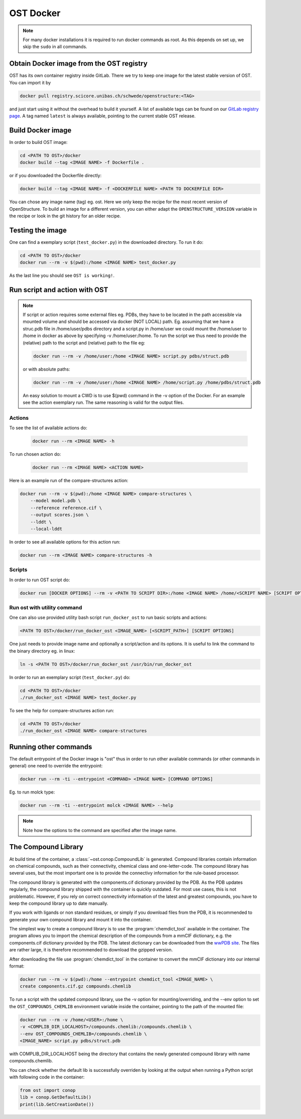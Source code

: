 OST Docker
==========

.. note::

  For many docker installations it is required to run docker commands as root. As
  this depends on set up, we skip the ``sudo`` in all commands.

Obtain Docker image from the OST registry
-----------------------------------------

OST has its own container registry inside GitLab. There we try to keep one
image for the latest stable version of OST. You can import it by

.. code-block:: bash

  docker pull registry.scicore.unibas.ch/schwede/openstructure:<TAG>

and just start using it without the overhead to build it yourself. A list of
available tags can be found on our
`GitLab registry page <https://git.scicore.unibas.ch/schwede/openstructure/container_registry/>`_.
A tag named ``latest`` is always available, pointing to the current stable OST release.


Build Docker image
------------------

In order to build OST image:

.. code-block:: bash

  cd <PATH TO OST>/docker
  docker build --tag <IMAGE NAME> -f Dockerfile .

or if you downloaded the Dockerfile directly:

.. code-block:: bash

  docker build --tag <IMAGE NAME> -f <DOCKERFILE NAME> <PATH TO DOCKERFILE DIR>

You can chose any image name (tag) eg. ost.
Here we only keep the recipe for the most recent version of OpenStructure. To
build an image for a different version, you can either adapt the
``OPENSTRUCTURE_VERSION`` variable in the recipe or look in the git history for
an older recipe.

Testing the image
-----------------

One can find a exemplary script (``test_docker.py``) in the downloaded directory.
To run it do:

.. code-block::

  cd <PATH TO OST>/docker
  docker run --rm -v $(pwd):/home <IMAGE NAME> test_docker.py

As the last line you should see ``OST is working!``.

Run script and action with OST
------------------------------

.. note::

  If script or action requires some external files eg. PDBs, they have to be located in the
  path accessible via mounted volume and should be accessed via docker (NOT LOCAL)
  path. Eg. assuming that we have a struc.pdb file in /home/user/pdbs directory and
  a script.py in /home/user we could mount the /home/user to /home in docker as
  above by specifying -v /home/user:/home. To run the script we thus need to
  provide the (relative) path to the script and (relative) path to the file eg:

  .. code-block:: bash

    docker run --rm -v /home/user:/home <IMAGE NAME> script.py pdbs/struct.pdb

  or with absolute paths:

  .. code-block:: bash

    docker run --rm -v /home/user:/home <IMAGE NAME> /home/script.py /home/pdbs/struct.pdb
  
  An easy solution to mount a CWD is to use $(pwd) command in the -v option
  of the Docker. For an example see the action exemplary run.
  The same reasoning is valid for the output files.

Actions
#######

To see the list of available actions do:

  .. code-block::

    docker run --rm <IMAGE NAME> -h

To run chosen action do:

  .. code-block::

    docker run --rm <IMAGE NAME> <ACTION NAME>

 
Here is an example run of the compare-structures action:

.. code-block::

  docker run --rm -v $(pwd):/home <IMAGE NAME> compare-structures \
      --model model.pdb \
      --reference reference.cif \
      --output scores.json \
      --lddt \
      --local-lddt

In order to see all available options for this action run:

.. code-block::

  docker run --rm <IMAGE NAME> compare-structures -h

Scripts
#######

In order to run OST script do:

.. code-block:: bash

  docker run [DOCKER OPTIONS] --rm -v <PATH TO SCRIPT DIR>:/home <IMAGE NAME> /home/<SCRIPT NAME> [SCRIPT OPTIONS]

Run ost with utility command
###############################

One can also use provided utility bash script ``run_docker_ost`` to run basic
scripts and actions:

.. code-block:: bash

  <PATH TO OST>/docker/run_docker_ost <IMAGE_NAME> [<SCRIPT_PATH>] [SCRIPT OPTIONS]

One just needs to provide image name and optionally a script/action and its
options. It is useful to link the command to the binary directory eg. in linux:

.. code-block:: bash

  ln -s <PATH TO OST>/docker/run_docker_ost /usr/bin/run_docker_ost

In order to run an exemplary script (``test_docker.py``) do:

.. code-block::

  cd <PATH TO OST>/docker
  ./run_docker_ost <IMAGE NAME> test_docker.py

To see the help for compare-structures action run:

.. code-block::

  cd <PATH TO OST>/docker
  ./run_docker_ost <IMAGE NAME> compare-structures


Running other commands
----------------------

The default entrypoint of the Docker image is "ost" thus in order to run other
available commands (or other commands in general) one need to override
the entrypoint:

.. code-block::

  docker run --rm -ti --entrypoint <COMMAND> <IMAGE NAME> [COMMAND OPTIONS]

Eg. to run molck type:

.. code-block::

  docker run --rm -ti --entrypoint molck <IMAGE NAME> --help

.. note::

  Note how the options to the command are specified after the image name.

.. _docker_compound_lib:

The Compound Library
--------------------

At build time of the container, a :class:`~ost.conop.CompoundLib` is generated.
Compound libraries contain information on chemical compounds, such as their
connectivity, chemical class and one-letter-code. The compound library has
several uses, but the most important one is to provide the connectivy
information for the rule-based processor.

The compound library is generated with the components.cif dictionary provided by
the PDB. As the PDB updates regularly, the compound library shipped with the
container is quickly outdated. For most use cases, this is not problematic.
However, if you rely on correct connectivity information of the latest and
greatest compounds, you have to keep the compound library up to date manually.

If you work with ligands or non standard residues, or simply if you download
files from the PDB, it is recommended to generate your own compound library and
mount it into the container.

The simplest way to create a compound library is to use the
:program:`chemdict_tool` available in the container. The program allows you
to import the chemical description of the compounds from a mmCIF dictionary,
e.g. the components.cif dictionary provided by the PDB.
The latest dictionary can be downloaded from the
`wwPDB site <http://www.wwpdb.org/ccd.html>`_.
The files are rather large, it is therefore recommended to download the
gzipped version.

After downloading the file use :program:`chemdict_tool` in the container to
convert the mmCIF  dictionary into our internal format:

.. code-block:: bash

  docker run --rm -v $(pwd):/home --entrypoint chemdict_tool <IMAGE_NAME> \
  create components.cif.gz compounds.chemlib

To run a script with the updated compound library, use the -v option for
mounting/overriding, and the --env option to set the ``OST_COMPOUNDS_CHEMLIB``
environment variable inside the container, pointing to the path of the
mounted file:

.. code-block:: bash

  docker run --rm -v /home/<USER>:/home \
  -v <COMPLIB_DIR_LOCALHOST>/compounds.chemlib:/compounds.chemlib \
  --env OST_COMPOUNDS_CHEMLIB=/compounds.chemlib \
  <IMAGE_NAME> script.py pdbs/struct.pdb

with COMPLIB_DIR_LOCALHOST being the directory that contains the newly generated
compound library with name compounds.chemlib.

You can check whether the default lib is successfully overriden by looking at the
output when running a Python script with following code in the container:

.. code-block:: python

  from ost import conop
  lib = conop.GetDefaultLib()
  print(lib.GetCreationDate())
